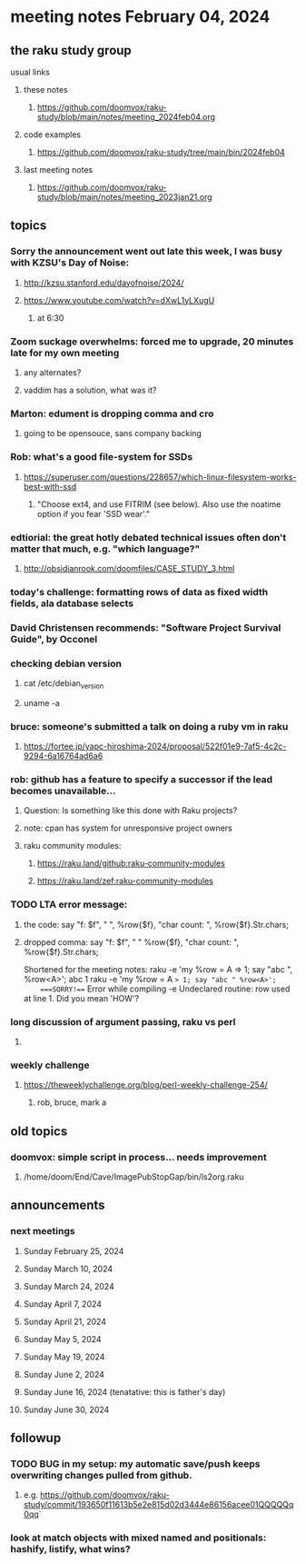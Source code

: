 * meeting notes February 04, 2024
** the raku study group
**** usual links
***** these notes
****** https://github.com/doomvox/raku-study/blob/main/notes/meeting_2024feb04.org

***** code examples
****** https://github.com/doomvox/raku-study/tree/main/bin/2024feb04

***** last meeting notes
****** https://github.com/doomvox/raku-study/blob/main/notes/meeting_2023jan21.org

** topics

*** Sorry the announcement went out late this week, I was busy with KZSU's Day of Noise:
**** http://kzsu.stanford.edu/dayofnoise/2024/
**** https://www.youtube.com/watch?v=dXwL1yLXugU
***** at 6:30

*** Zoom suckage overwhelms: forced me to upgrade, 20 minutes late for my own meeting
**** any alternates?
**** vaddim has a solution, what was it?

*** Marton: edument is dropping comma and cro
**** going to be opensouce, sans company backing

*** Rob: what's a good file-system for SSDs 
**** https://superuser.com/questions/228657/which-linux-filesystem-works-best-with-ssd
***** "Choose ext4, and use FITRIM (see below). Also use the noatime option if you fear 'SSD wear'."

*** edtiorial: the great hotly debated technical issues often don't matter that much, e.g. "which language?"
**** http://obsidianrook.com/doomfiles/CASE_STUDY_3.html

*** today's challenge: formatting rows of data as fixed width fields, ala database selects

*** David Christensen recommends: "Software Project Survival Guide", by Occonel 

*** checking debian version
**** cat /etc/debian_version
**** uname -a

*** bruce: someone's submitted a talk on doing a ruby vm in raku
**** https://fortee.jp/yapc-hiroshima-2024/proposal/522f01e9-7af5-4c2c-9294-6a16764ad6a6

*** rob: github has a feature to specify a successor if the lead becomes unavailable...
**** Question: Is something like this done with Raku projects?
**** note: cpan has system for unresponsive project owners
**** raku community modules:
***** https://raku.land/github:raku-community-modules
***** https://raku.land/zef:raku-community-modules


*** TODO LTA error message: 
**** the code: say "f: $f", " ", %row{$f}, "char count: ", %row{$f}.Str.chars;
**** dropped comma: say "f: $f", " "  %row{$f}, "char count: ", %row{$f}.Str.chars;

Shortened for the meeting notes:
raku -e 'my %row = A => 1; say "abc ", %row<A>';
    abc 1
raku -e 'my %row = A => 1; say "abc " %row<A>'; 
    ===SORRY!=== Error while compiling -e
    Undeclared routine:
        row used at line 1. Did you mean 'HOW'?

*** long discussion of argument passing, raku vs perl
**** 

*** weekly challenge
**** https://theweeklychallenge.org/blog/perl-weekly-challenge-254/
***** rob, bruce, mark a

** old topics

*** doomvox: simple script in process... needs improvement
**** 
/home/doom/End/Cave/ImagePubStopGap/bin/ls2org.raku

** announcements 
*** next meetings
**** Sunday February 25, 2024
**** Sunday March 10, 2024
**** Sunday March 24, 2024
**** Sunday April 7, 2024
**** Sunday April 21, 2024
**** Sunday May 5, 2024
**** Sunday May 19, 2024
**** Sunday June 2, 2024
**** Sunday June 16, 2024 (tenatative: this is father's day)
**** Sunday June 30, 2024

** followup

*** TODO BUG in my setup:  my automatic save/push keeps overwriting changes pulled from github.
**** e.g. https://github.com/doomvox/raku-study/commit/193650f11613b5e2e815d02d3444e86156acee01QQQQQq0qq`

*** look at match objects with mixed named and positionals: hashify, listify, what wins?

